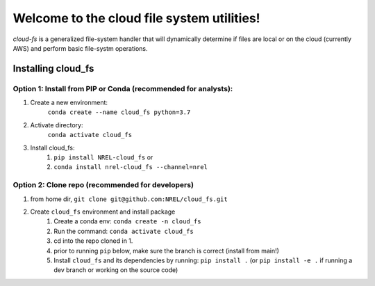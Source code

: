 *******************************************
Welcome to the cloud file system utilities!
*******************************************

.. image:: https://github.com/NREL/cloud_fs/workflows/Documentation/badge.svg
    :target: https://nrel.github.io/cloud_fs/

.. image:: https://github.com/NREL/cloud_fs/workflows/Pytests/badge.svg
    :target: https://github.com/NREL/cloud_fs/actions?query=workflow%3A%22Pytests%22

.. image:: https://github.com/NREL/cloud_fs/workflows/Lint%20Code%20Base/badge.svg
    :target: https://github.com/NREL/cloud_fs/actions?query=workflow%3A%22Lint+Code+Base%22

.. image:: https://img.shields.io/pypi/pyversions/NREL-cloud_fs.svg
    :target: https://pypi.org/project/NREL-cloud_fs/

.. image:: https://badge.fury.io/py/NREL-cloud_fs.svg
    :target: https://badge.fury.io/py/NREL-cloud_fs

.. image:: https://anaconda.org/nrel/nrel-cloud_fs/badges/version.svg
    :target: https://anaconda.org/nrel/nrel-cloud_fs

.. image:: https://anaconda.org/nrel/nrel-cloud_fs/badges/license.svg
    :target: https://anaconda.org/nrel/nrel-cloud_fs

.. image:: https://codecov.io/gh/nrel/cloud_fs/branch/master/graph/badge.svg?token=3J5M44VAA9
    :target: https://codecov.io/gh/nrel/cloud_fs

`cloud-fs` is a generalized file-system handler that will dynamically determine
if files are local or on the cloud (currently AWS) and perform basic
file-systm operations.

.. inclusion-intro

Installing cloud_fs
===================

Option 1: Install from PIP or Conda (recommended for analysts):
---------------------------------------------------------------

1. Create a new environment:
    ``conda create --name cloud_fs python=3.7``

2. Activate directory:
    ``conda activate cloud_fs``

3. Install cloud_fs:
    1) ``pip install NREL-cloud_fs`` or
    2) ``conda install nrel-cloud_fs --channel=nrel``


Option 2: Clone repo (recommended for developers)
-------------------------------------------------

1. from home dir, ``git clone git@github.com:NREL/cloud_fs.git``

2. Create ``cloud_fs`` environment and install package
    1) Create a conda env: ``conda create -n cloud_fs``
    2) Run the command: ``conda activate cloud_fs``
    3) cd into the repo cloned in 1.
    4) prior to running ``pip`` below, make sure the branch is correct (install
       from main!)
    5) Install ``cloud_fs`` and its dependencies by running:
       ``pip install .`` (or ``pip install -e .`` if running a dev branch
       or working on the source code)
